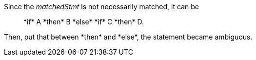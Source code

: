 Since the _matchedStmt_ is not necessarily matched, it can be

____
+*if* A *then* B *else* *if* C *then* D+.
____

Then, put that between +*then*+ and +*else*+, the statement became ambiguous.
